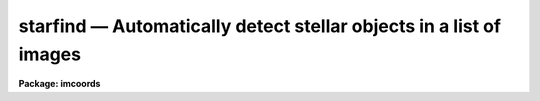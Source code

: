 starfind — Automatically detect stellar objects in a list of images
===================================================================

**Package: imcoords**

.. raw:: html

  <BODY>
  <TABLE WIDTH="100%" BORDER=0><TR>
  <TD ALIGN=LEFT><FONT SIZE=4>
  <B>starfind (May97)</B></FONT></TD>
  <TD ALIGN=CENTER><FONT SIZE=4>
  <B>images.imcoords</B>
  </FONT></TD>
  <TD ALIGN=RIGHT><FONT SIZE=4>
  <B>starfind (May97)</B></FONT></TD>
  </TR></TABLE><P>
  <TITLE>starfind</TITLE>
  <UL>
  </UL>
  <H2><A NAME="s_name">NAME</A></H2>
  <! BeginSection: 'NAME'>
  <UL>
  starfind -- automatically detect stellar objects in a list of images
  </UL>
  <! EndSection:   'NAME'>
  <H2><A NAME="s_usage">USAGE</A></H2>
  <! BeginSection: 'USAGE'>
  <UL>
  starfind image output hwhmpsf threshold
  </UL>
  <! EndSection:   'USAGE'>
  <H2><A NAME="s_parameters">PARAMETERS</A></H2>
  <! BeginSection: 'PARAMETERS'>
  <UL>
  <DL>
  <DT><B><A NAME="l_image">image</A></B></DT>
  <! Sec='PARAMETERS' Level=0 Label='image' Line='image'>
  <DD>The list of input images. The input images must be two-dimensional.
  </DD>
  </DL>
  <DL>
  <DT><B><A NAME="l_output">output</A></B></DT>
  <! Sec='PARAMETERS' Level=0 Label='output' Line='output'>
  <DD>The list of output object files. The number of output files must equal the
  number of input images. If output is "<TT>default</TT>", or "<TT>dir$default</TT>", or a
  directory specification then a default name of the form
  dir$root.extension.version is constructed, where dir$ is the directory name,
  root is the root image name, extension is "<TT>obj</TT>", and version is the next
  available version number.
  </DD>
  </DL>
  <DL>
  <DT><B><A NAME="l_hwhmpsf">hwhmpsf</A></B></DT>
  <! Sec='PARAMETERS' Level=0 Label='hwhmpsf' Line='hwhmpsf'>
  <DD>The half-width half-maximum of the image PSF in pixels.
  </DD>
  </DL>
  <DL>
  <DT><B><A NAME="l_threshold">threshold</A></B></DT>
  <! Sec='PARAMETERS' Level=0 Label='threshold' Line='threshold'>
  <DD>The detection threshold above local background in ADU.
  </DD>
  </DL>
  <DL>
  <DT><B><A NAME="l_datamin">datamin = INDEF, datamax = INDEF</A></B></DT>
  <! Sec='PARAMETERS' Level=0 Label='datamin' Line='datamin = INDEF, datamax = INDEF'>
  <DD>The minimum and maximum good data values in ADU. Datamin and datamax
  default to the constants -MAX_REAL and MAX_REAL respectively.
  </DD>
  </DL>
  <DL>
  <DT><B><A NAME="l_fradius">fradius = 2.5 (hwhmpsf)</A></B></DT>
  <! Sec='PARAMETERS' Level=0 Label='fradius' Line='fradius = 2.5 (hwhmpsf)'>
  <DD>The fitting radius in units of hwhmpsf. Fradius defines the size
  of the Gaussian kernel used to compute the density enhancement image, and
  the size of the image region used to do the moment analysis.
  </DD>
  </DL>
  <DL>
  <DT><B><A NAME="l_sepmin">sepmin = 5.0 (hwhmpsf)</A></B></DT>
  <! Sec='PARAMETERS' Level=0 Label='sepmin' Line='sepmin = 5.0 (hwhmpsf)'>
  <DD>The minimum separation for detected objects in units of hwhmpsf.
  </DD>
  </DL>
  <DL>
  <DT><B><A NAME="l_npixmin">npixmin = 5</A></B></DT>
  <! Sec='PARAMETERS' Level=0 Label='npixmin' Line='npixmin = 5'>
  <DD>The minimum area of the detected objects in pixels.
  </DD>
  </DL>
  <DL>
  <DT><B><A NAME="l_maglo">maglo = INDEF, maghi = INDEF</A></B></DT>
  <! Sec='PARAMETERS' Level=0 Label='maglo' Line='maglo = INDEF, maghi = INDEF'>
  <DD>The minimum and maximum magnitudes of the detected objects. Maglo and maghi
  default to the constants -MAX_REAL and MAX_REAL respectively.
  </DD>
  </DL>
  <DL>
  <DT><B><A NAME="l_roundlo">roundlo = 0.0,  roundhi = 0.2</A></B></DT>
  <! Sec='PARAMETERS' Level=0 Label='roundlo' Line='roundlo = 0.0,  roundhi = 0.2'>
  <DD>The minimum and maximum ellipticity values of the detected objects, where
  ellipticity is defined as 1 - b / a, and a and b are the semi-major and
  semi-minor axis lengths respectively.
  </DD>
  </DL>
  <DL>
  <DT><B><A NAME="l_sharplo">sharplo = 0.5, sharphi = 2.0</A></B></DT>
  <! Sec='PARAMETERS' Level=0 Label='sharplo' Line='sharplo = 0.5, sharphi = 2.0'>
  <DD>The minimum and maximum sharpness values of the detected objects, where
  sharpness is defined to be the ratio of the object size to the
  hwhmpsf parameter value.
  </DD>
  </DL>
  <DL>
  <DT><B><A NAME="l_wcs">wcs = "<TT></TT>"</A></B></DT>
  <! Sec='PARAMETERS' Level=0 Label='wcs' Line='wcs = ""'>
  <DD>The world coordinate system.  The options are:
  <DL>
  <DT><B><A NAME="l_">"<TT>     </TT>"</A></B></DT>
  <! Sec='PARAMETERS' Level=1 Label='' Line='"     "'>
  <DD>The world coordinate system is undefined. Only logical (pixel) coordinates
  are printed.
  </DD>
  </DL>
  <DL>
  <DT><B><A NAME="l_logical">logical</A></B></DT>
  <! Sec='PARAMETERS' Level=1 Label='logical' Line='logical'>
  <DD>The world coordinate system is the same as the logical (pixel) coordinate
  system,  but two sets of identical logical (pixel) coordinates are printed.
  </DD>
  </DL>
  <DL>
  <DT><B><A NAME="l_physical">physical</A></B></DT>
  <! Sec='PARAMETERS' Level=1 Label='physical' Line='physical'>
  <DD>The world coordinate system is the same as the logical (pixel) coordinate
  system of the parent image if any.
  </DD>
  </DL>
  <DL>
  <DT><B><A NAME="l_world">world</A></B></DT>
  <! Sec='PARAMETERS' Level=1 Label='world' Line='world'>
  <DD>The world coordinate system of the image if any.
  </DD>
  </DL>
  </DD>
  </DL>
  <DL>
  <DT><B><A NAME="l_wxformat">wxformat = "<TT></TT>", wyformat = "<TT></TT>"</A></B></DT>
  <! Sec='PARAMETERS' Level=0 Label='wxformat' Line='wxformat = "", wyformat = ""'>
  <DD>The output format for the x and y axis world coordinates. If wxformat and
  wyformat are undefined then: 1) the value of the wcs format attribute is
  used if the output wcs is "<TT>world</TT>" and the attribute is defined, 2) "<TT>%9.3f</TT>"
  is used if the output wcs is "<TT>logical</TT>" or "<TT>physical</TT>", and "<TT>%11.8g</TT>" is used
  if the output wcs is "<TT>world</TT>". If the input image is a sky projection image and
  the x and y axes are ra and dec respectively, then the formats "<TT>%12.2H</TT>" and
  "<TT>%12.1h</TT>" will print the world coordinates in hours and degrees respectively.
  </DD>
  </DL>
  <DL>
  <DT><B><A NAME="l_boundary">boundary = "<TT>nearest</TT>"</A></B></DT>
  <! Sec='PARAMETERS' Level=0 Label='boundary' Line='boundary = "nearest"'>
  <DD>The boundary extension type. The choices are:
  <DL>
  <DT><B><A NAME="l_nearest">nearest</A></B></DT>
  <! Sec='PARAMETERS' Level=1 Label='nearest' Line='nearest'>
  <DD>Use the value of the nearest boundary pixel.
  </DD>
  </DL>
  <DL>
  <DT><B><A NAME="l_constant">constant</A></B></DT>
  <! Sec='PARAMETERS' Level=1 Label='constant' Line='constant'>
  <DD>Use a constant value.
  </DD>
  </DL>
  <DL>
  <DT><B><A NAME="l_reflect">reflect</A></B></DT>
  <! Sec='PARAMETERS' Level=1 Label='reflect' Line='reflect'>
  <DD>Generate a value by reflecting around the boundary.
  </DD>
  </DL>
  <DL>
  <DT><B><A NAME="l_wrap">wrap</A></B></DT>
  <! Sec='PARAMETERS' Level=1 Label='wrap' Line='wrap'>
  <DD>Generate a value by wrapping around to the other side of the image.
  </DD>
  </DL>
  </DD>
  </DL>
  <DL>
  <DT><B><A NAME="l_constant">constant = 0.0</A></B></DT>
  <! Sec='PARAMETERS' Level=0 Label='constant' Line='constant = 0.0'>
  <DD>The constant for constant boundary extension.
  </DD>
  </DL>
  <DL>
  <DT><B><A NAME="l_nxblock">nxblock = INDEF, nyblock = 256</A></B></DT>
  <! Sec='PARAMETERS' Level=0 Label='nxblock' Line='nxblock = INDEF, nyblock = 256'>
  <DD>The working block size. If undefined nxblock and nyblock default
  to the number of columns and rows in the input image respectively.
  </DD>
  </DL>
  <DL>
  <DT><B><A NAME="l_verbose">verbose = no</A></B></DT>
  <! Sec='PARAMETERS' Level=0 Label='verbose' Line='verbose = no'>
  <DD>Print messages about the progress of the task ?
  </DD>
  </DL>
  <P>
  </UL>
  <! EndSection:   'PARAMETERS'>
  <H2><A NAME="s_description">DESCRIPTION</A></H2>
  <! BeginSection: 'DESCRIPTION'>
  <UL>
  <P>
  STARFIND searches the input images <I>image</I> for local density maxima
  with half-widths at half-maxima of ~ <I>hwhmpsf</I> and peak amplitudes
  greater than ~ <I>threshold</I> above the local background, and writes
  the list of detected objects to <I>output</I>.
  <P>
  STARFIND is a modified version of the DAOPHOT package DAOFIND algorithm.
  However STARFIND is intended for use with the IMAGES package image matching
  and image coordinates tasks and is therefore configured somewhat differently
  than the version used in the photometry packages.
  <P>
  </UL>
  <! EndSection:   'DESCRIPTION'>
  <H2><A NAME="s_algorithms">ALGORITHMS</A></H2>
  <! BeginSection: 'ALGORITHMS'>
  <UL>
  <P>
  STARFIND assumes that the point spread function can be approximated by a radial
  Gaussian function whose sigma is 0.84932 * <I>hwhmpsf</I> pixels. STARFIND uses
  this model to construct a convolution kernel which is truncated at
  max (2.0, <I>fradius * hwhmpsf</I>) pixels and normalized to zero power.
  <P>
  For each point in the image density enhancement values are computed by
  convolving the input image with the radial Gaussian function. This operation
  is mathematically equivalent to fitting the image data at each point, in the
  least-squares sense, with a truncated, lowered, radial Gaussian function.
  After the convolution each density enhancement value is an estimate of
  the amplitude of the best fitting radial Gaussian function at that point.
  If <I>datamin</I> and <I>datamax</I> are defined then bad data is ignored,
  i.e. rejected from the fit, during the computation of the density enhancement
  values. Out of bounds image pixels are evaluated using the boundary extension
  algorithm parameters <I>boundary</I> and <I>constant</I>. Out of
  bounds density enhancement values are set to zero.
  <P>
  After the convolution, STARFIND steps through the density enhancement
  image searching for density enhancements greater then <I>threshold</I>
  and brighter than any density enhancements within a radius of
  <I>sepmin * hwhmpsf</I> pixels. For each potential detection the
  local background is estimated and used, along with the values of
  <I>datamin</I> and <I>datamax</I>, to estimate the position (Xc and Yc),
  size (Area and Hwhm), shape (E and Sharp), orientation (Pa), and
  brightness (Mag) of each object using the second order moments analysis
  shown below.
  <P>
  <PRE>
     I0 = sum (I)
      N = sum (1.0)
      if (N &lt;= 0)
          Sky = maxdata - maxden
      else
          Sky = I0 / N
  <P>
     M0 = sum (I - Sky)
     Mx = sum (X * (I - Sky))
     My = sum (Y * (I - Sky))
  <P>
     Xc = Mx / M0
     Xc = My / M0
    Mag = -2.5 * log10 (M0)
   Area = N
  <P>
    Mxx = sum ((X - Xc) * (X - Xc) * (I - Sky))
    Mxy = sum ((X - Xc) * (Y - Yc) * (I - Sky))
    Myy = sum ((Y - Yc) * (Y - Yc) * (I - Sky))
  <P>
   Hwhm = sqrt (log (2) * (Mxx + Myy))
      E = sqrt ((Mxx - Myy) ** 2 + 4 * Mxy ** 2) / (Mxx + Myy))
     Pa = 0.5 * atan (2 * Mxy / (Mxx - Myy))
  Sharp = Hmhw / Hwhmpsf 
  </PRE>
  <P>
  The sums are computed using pixels which lie within <I>fradius * hwhmpsf</I> of
  the maximum density enhancement, and whose values are within the good data
  limits defined by <I>datamin</I> and <I>datamax</I>, and which are above the local
  background estimate (Sky).
  <P>
  Objects whose magnitude, roundness, and sharpness characteristics are outside
  the values defined by <I>maglo</I>, <I>maghi</I>, <I>roundlo</I>, <I>roundhi</I>,
  <I>sharplo</I>, and <I>sharphi</I> and whose total areas is less than
  <I>npixmin</I> pixels are rejected from the list.
  <P>
  If <I>wcs</I> parameter is defined, the world coordinates as well as
  the pixel coordinates of the detected objects are computed and printed
  using the formats defined by <I>wxformat</I> and <I>wyformat</I>.
  <P>
  To minimize the memory requirements and increase efficiency, STARFIND
  is configured to operate on data blocks that are <I>nxblock * nyblock</I>
  in size. To keep the image i/o operation to a minimum nxblock is set
  to INDEF and defaults to the number of columns in the input image.
  Setting both parameter to INDEF will force STARFIND to perform the
  whole operation in memory.
  <P>
  </UL>
  <! EndSection:   'ALGORITHMS'>
  <H2><A NAME="s_formats">FORMATS</A></H2>
  <! BeginSection: 'FORMATS'>
  <UL>
  <P>
  <PRE>
  b       boolean (YES or NO)
  c       single character (c or '\c' or '\0nnn')
  d       decimal integer
  e       exponential format (D specifies the precision)
  f       fixed format (D specifies the number of decimal places)
  g       general format (D specifies the precision)
  h       hms format (hh:mm:ss.ss, D = no. decimal places)
  m       minutes, seconds (or hours, minutes) (mm:ss.ss)
  o       octal integer
  rN      convert integer in any radix N
  s       string (D field specifies max chars to print)
  t       advance To column given as field W
  u       unsigned decimal integer
  w       output the number of spaces given by field W
  x       hexadecimal integer
  z       complex format (r,r) (D = precision)
   
  <P>
  Conventions for w (field width) specification:
   
      W =  n      right justify in field of N characters, blank fill
          -n      left justify in field of N characters, blank fill
          0n      zero fill at left (only if right justified)
   absent, 0      use as much space as needed (D field sets precision)
   
  Escape sequences (e.g. "\n" for newline):
   
  \b      backspace   (not implemented)
       formfeed
  \n      newline (crlf)
  \r      carriage return
  \t      tab
  \"      string delimiter character
  \'      character constant delimiter character
  \\      backslash character
  \nnn    octal value of character
   
  Examples
   
  %s          format a string using as much space as required
  %-10s       left justify a string in a field of 10 characters
  %-10.10s    left justify and truncate a string in a field of 10 characters
  %10s        right justify a string in a field of 10 characters
  %10.10s     right justify and truncate a string in a field of 10 characters
   
  %7.3f       print a real number right justified in floating point format
  %-7.3f      same as above but left justified
  %15.7e      print a real number right justified in exponential format
  %-15.7e     same as above but left justified
  %12.5g      print a real number right justified in general format
  %-12.5g     same as above but left justified
  <P>
  %h          format as nn:nn:nn.n
  %15h        right justify nn:nn:nn.n in field of 15 characters
  %-15h       left justify nn:nn:nn.n in a field of 15 characters
  %12.2h      right justify nn:nn:nn.nn
  %-12.2h     left justify nn:nn:nn.nn
   
  %H          / by 15 and format as nn:nn:nn.n
  %15H        / by 15 and right justify nn:nn:nn.n in field of 15 characters
  %-15H       / by 15 and left justify nn:nn:nn.n in field of 15 characters
  %12.2H      / by 15 and right justify nn:nn:nn.nn
  %-12.2H     / by 15 and left justify nn:nn:nn.nn
  <P>
  \n          insert a newline
  </PRE>
  <P>
  </UL>
  <! EndSection:   'FORMATS'>
  <H2><A NAME="s_examples">EXAMPLES</A></H2>
  <! BeginSection: 'EXAMPLES'>
  <UL>
  <P>
  1. Find stellar objects with peak values greater than 100 counts above
  local background in the test image dev$wpix whose fwhm is ~2.5 pixels.
  <P>
  <PRE>
  cl&gt; starfind dev$wpix default 1.25 100.
  cl&gt; display dev$wpix 1 fi+
  cl&gt; tvmark 1 wpix.obj.1 col=204 
  </PRE>
  <P>
  2. Repeat the previous example but tell starfind to compute and print
  world coordinates in hours and degrees as well as pixel coordinates.
  <P>
  <PRE>
  cl&gt; starfind dev$wpix default 1.25 100. wcs=world wxf="%12.2H"\<BR>
      wyf="%12.1h"
  cl&gt; display dev$wpix 1 fi+
  cl&gt; tvmark 1 wpix.obj.1 col=204 
  </PRE>
  <P>
  </UL>
  <! EndSection:   'EXAMPLES'>
  <H2><A NAME="s_time_requirements">TIME REQUIREMENTS</A></H2>
  <! BeginSection: 'TIME REQUIREMENTS'>
  <UL>
  Starfind requires approximately 8 CPU seconds to search a 512 by  512
  image  using  a   7 by 7 pixel convolution kernel (SPARCStation2).
  		
  </UL>
  <! EndSection:   'TIME REQUIREMENTS'>
  <H2><A NAME="s_bugs">BUGS</A></H2>
  <! BeginSection: 'BUGS'>
  <UL>
  <P>
  </UL>
  <! EndSection:   'BUGS'>
  <H2><A NAME="s_see_also">SEE ALSO</A></H2>
  <! BeginSection: 'SEE ALSO'>
  <UL>
  imcentroid, apphot.daofind, daophot.daofind
  </UL>
  <! EndSection:    'SEE ALSO'>
  
  <! Contents: 'NAME' 'USAGE' 'PARAMETERS' 'DESCRIPTION' 'ALGORITHMS' 'FORMATS' 'EXAMPLES' 'TIME REQUIREMENTS' 'BUGS' 'SEE ALSO'  >
  
  </BODY>
  </HTML>